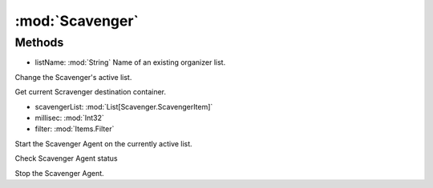 :mod:`Scavenger`
========================================
.. py:module:: Scavenger
   :synopsis: 
            <summary>
            The Scavenger class allow you to interect with the Scavenger Agent, via scripting.
            </summary>
        



Methods
--------------

.. py:function:: Scavenger.ChangeList(listName) -> Void


* listName: :mod:`String` Name of an existing organizer list.


Change the Scavenger's active list.

.. py:function:: Scavenger.GetScavengerBag() -> UInt32





Get current Scravenger destination container.

.. py:function:: Scavenger.ResetIgnore() -> Void







.. py:function:: Scavenger.RunOnce(scavengerList, millisec, filter) -> Void


* scavengerList: :mod:`List[Scavenger.ScavengerItem]` 
* millisec: :mod:`Int32` 
* filter: :mod:`Items.Filter` 




.. py:function:: Scavenger.Start() -> Void





Start the Scavenger Agent on the currently active list.

.. py:function:: Scavenger.Status() -> Boolean





Check Scavenger Agent status

.. py:function:: Scavenger.Stop() -> Void





Stop the Scavenger Agent.
